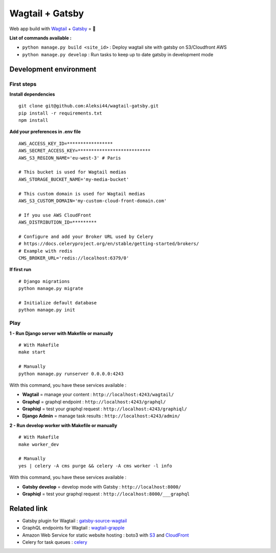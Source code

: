 ****************
Wagtail + Gatsby
****************

Web app build with `Wagtail <https://github.com/wagtail/wagtail>`_ + `Gatsby <https://github.com/gatsbyjs/gatsby>`_ = 🚀

.. image:: https://d271q0ph7te9f8.cloudfront.net/www/images/wagtail-gatsby.original.png


**List of commands available :**

- ``python manage.py build <site_id>`` : Deploy wagtail site with gatsby on S3/Cloudfront AWS
- ``python manage.py develop`` : Run tasks to keep up to date gatsby in development mode


Development environment
***********************

First steps
-----------

**Install dependencies**

::

    git clone git@github.com:Aleksi44/wagtail-gatsby.git
    pip install -r requirements.txt
    npm install


**Add your preferences in .env file**

::

    AWS_ACCESS_KEY_ID=*****************
    AWS_SECRET_ACCESS_KEY=***************************
    AWS_S3_REGION_NAME='eu-west-3' # Paris

    # This bucket is used for Wagtail medias
    AWS_STORAGE_BUCKET_NAME='my-media-bucket'

    # This custom domain is used for Wagtail medias
    AWS_S3_CUSTOM_DOMAIN='my-custom-cloud-front-domain.com'

    # If you use AWS CloudFront
    AWS_DISTRIBUTION_ID=*********

    # Configure and add your Broker URL used by Celery
    # https://docs.celeryproject.org/en/stable/getting-started/brokers/
    # Example with redis
    CMS_BROKER_URL='redis://localhost:6379/0'


**If first run**

::

    # Django migrations
    python manage.py migrate

    # Initialize default database
    python manage.py init


Play
----

**1 - Run Django server with Makefile or manually**
::

    # With Makefile
    make start

    # Manually
    python manage.py runserver 0.0.0.0:4243


With this command, you have these services available :

- **Wagtail** = manage your content : ``http://localhost:4243/wagtail/``
- **Graphql** = graphql endpoint : ``http://localhost:4243/graphql/``
- **Graphiql** = test your graphql request : ``http://localhost:4243/graphiql/``
- **Django Admin** = manage task results : ``http://localhost:4243/admin/``


**2 - Run develop worker with Makefile or manually**
::

    # With Makefile
    make worker_dev

    # Manually
    yes | celery -A cms purge && celery -A cms worker -l info


With this command, you have these services available :

- **Gatsby develop** = develop mode with Gatsby : ``http://localhost:8000/``
- **Graphiql** = test your graphql request : ``http://localhost:8000/___graphql``


Related link
************

- Gatsby plugin for Wagtail : `gatsby-source-wagtail <https://github.com/GrappleGQL/gatsby-source-wagtail>`_
- GraphQL endpoints for Wagtail : `wagtail-grapple <https://github.com/GrappleGQL/wagtail-grapple>`_
- Amazon Web Service for static website hosting : boto3 with `S3 <https://boto3.amazonaws.com/v1/documentation/api/latest/reference/services/s3.html>`_ and `CloudFront <https://boto3.amazonaws.com/v1/documentation/api/latest/reference/services/s3.html>`_
- Celery for task queues : `celery <https://docs.celeryproject.org/en/stable/getting-started/introduction.html>`_
